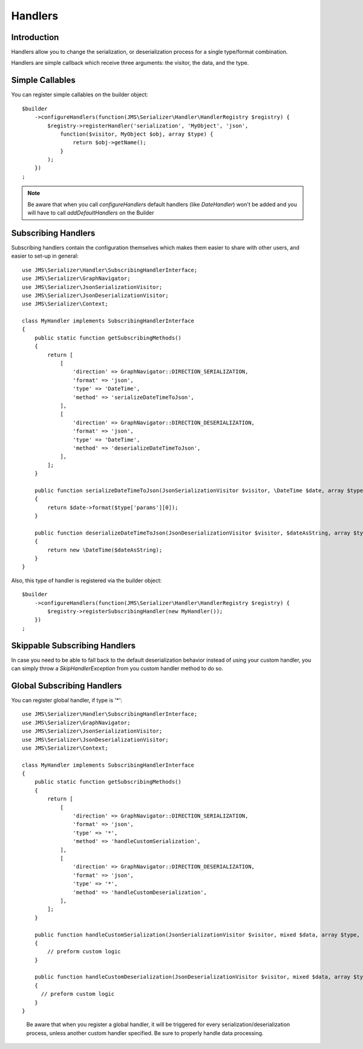 Handlers
========

Introduction
------------
Handlers allow you to change the serialization, or deserialization process
for a single type/format combination.

Handlers are simple callback which receive three arguments: the visitor,
the data, and the type.

Simple Callables
----------------
You can register simple callables on the builder object::

    $builder
        ->configureHandlers(function(JMS\Serializer\Handler\HandlerRegistry $registry) {
            $registry->registerHandler('serialization', 'MyObject', 'json',
                function($visitor, MyObject $obj, array $type) {
                    return $obj->getName();
                }
            );
        })
    ;

.. note ::

        Be aware that when you call `configureHandlers` default handlers (like `DateHandler`)
        won't be added and you will have to call `addDefaultHandlers` on the Builder

Subscribing Handlers
--------------------
Subscribing handlers contain the configuration themselves which makes them easier to share with other users,
and easier to set-up in general::

    use JMS\Serializer\Handler\SubscribingHandlerInterface;
    use JMS\Serializer\GraphNavigator;
    use JMS\Serializer\JsonSerializationVisitor;
    use JMS\Serializer\JsonDeserializationVisitor;
    use JMS\Serializer\Context;

    class MyHandler implements SubscribingHandlerInterface
    {
        public static function getSubscribingMethods()
        {
            return [
                [
                    'direction' => GraphNavigator::DIRECTION_SERIALIZATION,
                    'format' => 'json',
                    'type' => 'DateTime',
                    'method' => 'serializeDateTimeToJson',
                ],
                [
                    'direction' => GraphNavigator::DIRECTION_DESERIALIZATION,
                    'format' => 'json',
                    'type' => 'DateTime',
                    'method' => 'deserializeDateTimeToJson',
                ],
            ];
        }

        public function serializeDateTimeToJson(JsonSerializationVisitor $visitor, \DateTime $date, array $type, Context $context)
        {
            return $date->format($type['params'][0]);
        }

        public function deserializeDateTimeToJson(JsonDeserializationVisitor $visitor, $dateAsString, array $type, Context $context)
        {
            return new \DateTime($dateAsString);
        }
    }

Also, this type of handler is registered via the builder object::

    $builder
        ->configureHandlers(function(JMS\Serializer\Handler\HandlerRegistry $registry) {
            $registry->registerSubscribingHandler(new MyHandler());
        })
    ;

Skippable Subscribing Handlers
-------------------------------

In case you need to be able to fall back to the default deserialization behavior instead of using your custom
handler, you can simply throw a `SkipHandlerException` from you custom handler method to do so.

Global Subscribing Handlers
----------------
You can register global handler, if type is '*'::

    use JMS\Serializer\Handler\SubscribingHandlerInterface;
    use JMS\Serializer\GraphNavigator;
    use JMS\Serializer\JsonSerializationVisitor;
    use JMS\Serializer\JsonDeserializationVisitor;
    use JMS\Serializer\Context;

    class MyHandler implements SubscribingHandlerInterface
    {
        public static function getSubscribingMethods()
        {
            return [
                [
                    'direction' => GraphNavigator::DIRECTION_SERIALIZATION,
                    'format' => 'json',
                    'type' => '*',
                    'method' => 'handleCustomSerialization',
                ],
                [
                    'direction' => GraphNavigator::DIRECTION_DESERIALIZATION,
                    'format' => 'json',
                    'type' => '*',
                    'method' => 'handleCustomDeserialization',
                ],
            ];
        }

        public function handleCustomSerialization(JsonSerializationVisitor $visitor, mixed $data, array $type, Context $context)
        {
            // preform custom logic
        }

        public function handleCustomDeserialization(JsonDeserializationVisitor $visitor, mixed $data, array $type, Context $context)
        {
          // preform custom logic
        }
    }
..

        Be aware that when you register a global handler,
        it will be triggered for every serialization/deserialization process,
        unless another custom handler specified.
        Be sure to properly handle data processing.